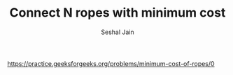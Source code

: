 #+TITLE: Connect N ropes with minimum cost
#+AUTHOR: Seshal Jain
#+TAGS[]: heap greedy
https://practice.geeksforgeeks.org/problems/minimum-cost-of-ropes/0
